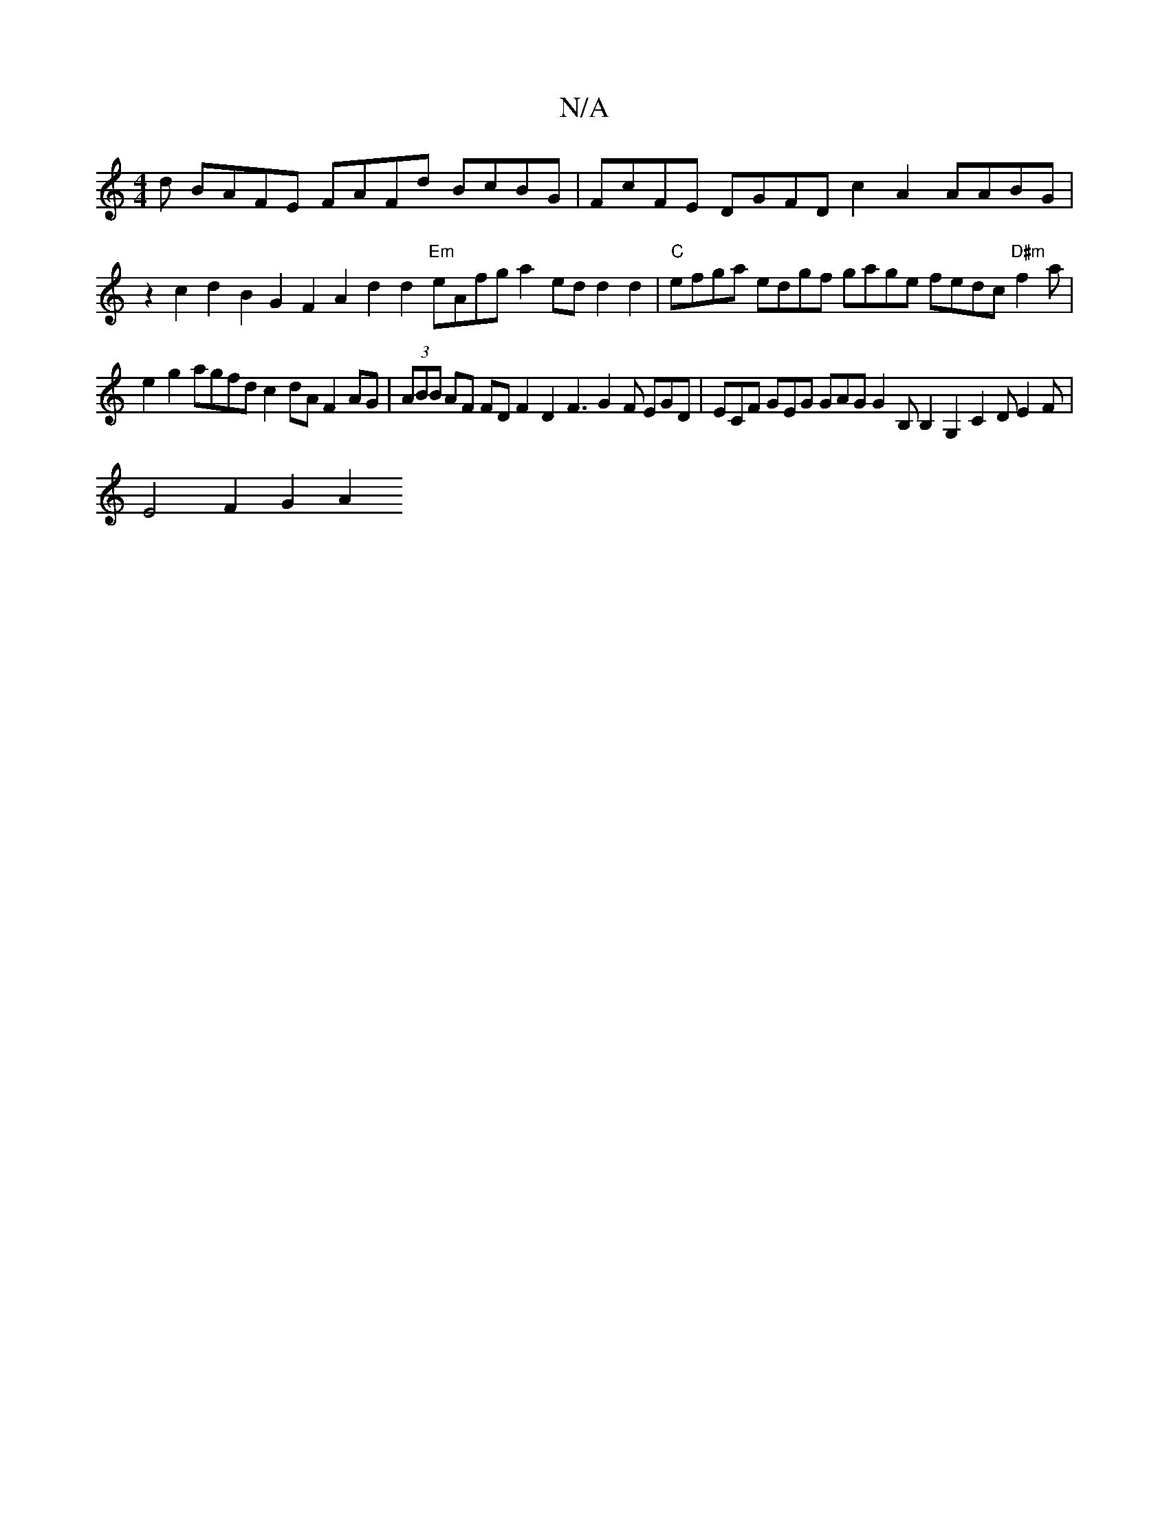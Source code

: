 X:1
T:N/A
M:4/4
R:N/A
K:Cmajor
d BAFE FAFd BcBG|FcFE DGFD c2A2 AABG|
Vz2c2d2 B2G2 F2A2 d2d2 "Em"eAfg a2ed d2d2|"C"efga edgf gage fedc "D#m"f2a|
e2g2 agfd c2dA F2AG|(3ABB AF FDF2 D2F3 G2F EGD|ECF GEG GAG G2B, B,2G,2 C2DE2F|
E4F2G2A2